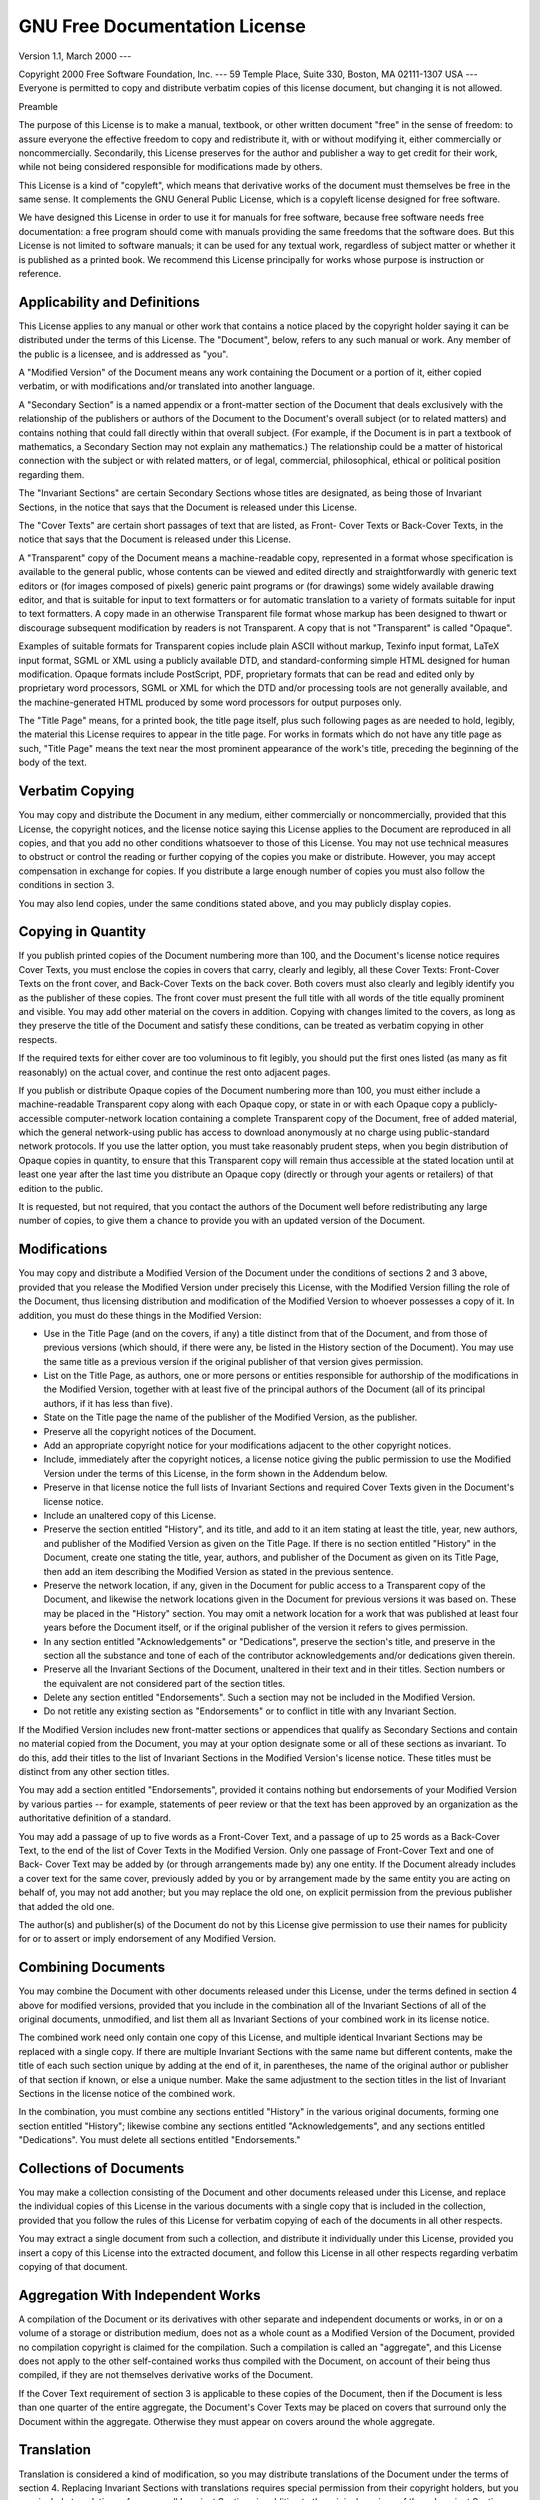 ..
.. -*- coding: utf-8; tab-width: 4; c-basic-offset: 4; indent-tabs-mode: nil -*-

GNU Free Documentation License
==============================

Version 1.1, March 2000 ---

Copyright 2000  Free Software Foundation, Inc. ---  59 Temple
Place, Suite 330, Boston, MA  02111-1307  USA ---  Everyone is permitted to copy
and distribute verbatim copies of this license document, but changing it is not
allowed.

Preamble

The purpose of this License is to make a manual, textbook, or other written
document "free" in the sense of freedom: to assure everyone the effective
freedom to copy and redistribute it, with or without modifying it, either
commercially or noncommercially.  Secondarily, this License preserves for the
author and publisher a way to get credit for their work, while not being
considered responsible for modifications made by others.

This License is a kind of "copyleft", which means that derivative works of the
document must themselves be free in the same sense.  It complements the GNU
General Public License, which is a copyleft license designed for free software.

We have designed this License in order to use it for manuals for free software,
because free software needs free documentation: a free program should come with
manuals providing the same freedoms that the software does.  But this License is
not limited to software manuals; it can be used for any textual work, regardless
of subject matter or whether it is published as a printed book.  We recommend
this License principally for works whose purpose is instruction or reference.


Applicability and Definitions
-----------------------------

This License applies to any manual or other work that contains a notice placed
by the copyright holder saying it can be distributed under the terms of this
License.  The "Document", below, refers to any such manual or work.  Any member
of the public is a licensee, and is addressed as "you".

A "Modified Version" of the Document means any work containing the Document or a
portion of it, either copied verbatim, or with modifications and/or translated
into another language.

A "Secondary Section" is a named appendix or a front-matter section of the
Document that deals exclusively with the relationship of the publishers or
authors of the Document to the Document's overall subject (or to related
matters) and contains nothing that could fall directly within that overall
subject.  (For example, if the Document is in part a textbook of mathematics, a
Secondary Section may not explain any mathematics.)  The relationship could be a
matter of historical connection with the subject or with related matters, or of
legal, commercial, philosophical, ethical or political position regarding them.

The "Invariant Sections" are certain Secondary Sections whose titles are
designated, as being those of Invariant Sections, in the notice that says that
the Document is released under this License.

The "Cover Texts" are certain short passages of text that are listed, as Front-
Cover Texts or Back-Cover Texts, in the notice that says that the Document is
released under this License.

A "Transparent" copy of the Document means a machine-readable copy, represented
in a format whose specification is available to the general public, whose
contents can be viewed and edited directly and straightforwardly with generic
text editors or (for images composed of pixels) generic paint programs or (for
drawings) some widely available drawing editor, and that is suitable for input
to text formatters or for automatic translation to a variety of formats suitable
for input to text formatters.  A copy made in an otherwise Transparent file
format whose markup has been designed to thwart or discourage subsequent
modification by readers is not Transparent.  A copy that is not "Transparent" is
called "Opaque".

Examples of suitable formats for Transparent copies include plain ASCII without
markup, Texinfo input format, LaTeX input format, SGML or XML using a publicly
available DTD, and standard-conforming simple HTML designed for human
modification.  Opaque formats include PostScript, PDF, proprietary formats that
can be read and edited only by proprietary word processors, SGML or XML for
which the DTD and/or processing tools are not generally available, and the
machine-generated HTML produced by some word processors for output purposes
only.

The "Title Page" means, for a printed book, the title page itself, plus such
following pages as are needed to hold, legibly, the material this License
requires to appear in the title page.  For works in formats which do not have
any title page as such, "Title Page" means the text near the most prominent
appearance of the work's title, preceding the beginning of the body of the text.


Verbatim Copying
----------------

You may copy and distribute the Document in any medium, either commercially or
noncommercially, provided that this License, the copyright notices, and the
license notice saying this License applies to the Document are reproduced in all
copies, and that you add no other conditions whatsoever to those of this
License.  You may not use technical measures to obstruct or control the reading
or further copying of the copies you make or distribute.  However, you may
accept compensation in exchange for copies.  If you distribute a large enough
number of copies you must also follow the conditions in section 3.

You may also lend copies, under the same conditions stated above, and you may
publicly display copies.


Copying in Quantity
-------------------

If you publish printed copies of the Document numbering more than 100, and the
Document's license notice requires Cover Texts, you must enclose the copies in
covers that carry, clearly and legibly, all these Cover Texts: Front-Cover Texts
on the front cover, and Back-Cover Texts on the back cover.  Both covers must
also clearly and legibly identify you as the publisher of these copies.  The
front cover must present the full title with all words of the title equally
prominent and visible.  You may add other material on the covers in addition.
Copying with changes limited to the covers, as long as they preserve the title
of the Document and satisfy these conditions, can be treated as verbatim copying
in other respects.

If the required texts for either cover are too voluminous to fit legibly, you
should put the first ones listed (as many as fit reasonably) on the actual
cover, and continue the rest onto adjacent pages.

If you publish or distribute Opaque copies of the Document numbering more than
100, you must either include a machine-readable Transparent copy along with each
Opaque copy, or state in or with each Opaque copy a publicly-accessible
computer-network location containing a complete Transparent copy of the
Document, free of added material, which the general network-using public has
access to download anonymously at no charge using public-standard network
protocols.  If you use the latter option, you must take reasonably prudent
steps, when you begin distribution of Opaque copies in quantity, to ensure that
this Transparent copy will remain thus accessible at the stated location until
at least one year after the last time you distribute an Opaque copy (directly or
through your agents or retailers) of that edition to the public.

It is requested, but not required, that you contact the authors of the Document
well before redistributing any large number of copies, to give them a chance to
provide you with an updated version of the Document.


Modifications
-------------

You may copy and distribute a Modified Version of the Document under the
conditions of sections 2 and 3 above, provided that you release the Modified
Version under precisely this License, with the Modified Version filling the role
of the Document, thus licensing distribution and modification of the Modified
Version to whoever possesses a copy of it.  In addition, you must do these
things in the Modified Version:

* Use in the Title Page (and on the covers, if any) a title distinct from that
  of the Document, and from those of previous versions (which should, if there
  were any, be listed in the History section of the Document).  You may use the
  same title as a previous version if the original publisher of that version gives
  permission.

* List on the Title Page, as authors, one or more persons or entities
  responsible for authorship of the modifications in the Modified Version,
  together with at least five of the principal authors of the Document (all of its
  principal authors, if it has less than five).

* State on the Title page the name of the publisher of the Modified Version, as
  the publisher.

* Preserve all the copyright notices of the Document.

* Add an appropriate copyright notice for your modifications adjacent to the
  other copyright notices.

* Include, immediately after the copyright notices, a license notice giving the
  public permission to use the Modified Version under the terms of this License,
  in the form shown in the Addendum below.

* Preserve in that license notice the full lists of Invariant Sections and
  required Cover Texts given in the Document's license notice.

* Include an unaltered copy of this License.

* Preserve the section entitled "History", and its title, and add to it an item
  stating at least the title, year, new authors, and publisher of the Modified
  Version as given on the Title Page.  If there is no section entitled "History"
  in the Document, create one stating the title, year, authors, and publisher of
  the Document as given on its Title Page, then add an item describing the
  Modified Version as stated in the previous sentence.

* Preserve the network location, if any, given in the Document for public access
  to a Transparent copy of the Document, and likewise the network locations given
  in the Document for previous versions it was based on.  These may be placed in
  the "History" section. You may omit a network location for a work that was
  published at least four years before the Document itself, or if the original
  publisher of the version it refers to gives permission.

* In any section entitled "Acknowledgements" or "Dedications", preserve the
  section's title, and preserve in the section all the substance and tone of each
  of the contributor acknowledgements and/or dedications given therein.

* Preserve all the Invariant Sections of the Document, unaltered in their text
  and in their titles.  Section numbers or the equivalent are not considered part
  of the section titles.

* Delete any section entitled "Endorsements".  Such a section may not be
  included in the Modified Version.

* Do not retitle any existing section as "Endorsements" or to conflict in title
  with any Invariant Section.

If the Modified Version includes new front-matter sections or appendices that
qualify as Secondary Sections and contain no material copied from the Document,
you may at your option designate some or all of these sections as invariant.  To
do this, add their titles to the list of Invariant Sections in the Modified
Version's license notice. These titles must be distinct from any other section
titles.

You may add a section entitled "Endorsements", provided it contains nothing but
endorsements of your Modified Version by various parties -- for example,
statements of peer review or that the text has been approved by an organization
as the authoritative definition of a standard.

You may add a passage of up to five words as a Front-Cover Text, and a passage
of up to 25 words as a Back-Cover Text, to the end of the list of Cover Texts in
the Modified Version.  Only one passage of Front-Cover Text and one of Back-
Cover Text may be added by (or through arrangements made by) any one entity.  If
the Document already includes a cover text for the same cover, previously added
by you or by arrangement made by the same entity you are acting on behalf of,
you may not add another; but you may replace the old one, on explicit permission
from the previous publisher that added the old one.

The author(s) and publisher(s) of the Document do not by this License give
permission to use their names for publicity for or to assert or imply
endorsement of any Modified Version.


Combining Documents
-------------------

You may combine the Document with other documents released under this License,
under the terms defined in section 4 above for modified versions, provided that
you include in the combination all of the Invariant Sections of all of the
original documents, unmodified, and list them all as Invariant Sections of your
combined work in its license notice.

The combined work need only contain one copy of this License, and multiple
identical Invariant Sections may be replaced with a single copy.  If there are
multiple Invariant Sections with the same name but different contents, make the
title of each such section unique by adding at the end of it, in parentheses,
the name of the original author or publisher of that section if known, or else a
unique number. Make the same adjustment to the section titles in the list of
Invariant Sections in the license notice of the combined work.

In the combination, you must combine any sections entitled "History" in the
various original documents, forming one section entitled "History"; likewise
combine any sections entitled "Acknowledgements", and any sections entitled
"Dedications".  You must delete all sections entitled "Endorsements."


Collections of Documents
------------------------

You may make a collection consisting of the Document and other documents
released under this License, and replace the individual copies of this License
in the various documents with a single copy that is included in the collection,
provided that you follow the rules of this License for verbatim copying of each
of the documents in all other respects.

You may extract a single document from such a collection, and distribute it
individually under this License, provided you insert a copy of this License into
the extracted document, and follow this License in all other respects regarding
verbatim copying of that document.


Aggregation With Independent Works
----------------------------------

A compilation of the Document or its derivatives with other separate and
independent documents or works, in or on a volume of a storage or distribution
medium, does not as a whole count as a Modified Version of the Document,
provided no compilation copyright is claimed for the compilation.  Such a
compilation is called an "aggregate", and this License does not apply to the
other self-contained works thus compiled with the Document, on account of their
being thus compiled, if they are not themselves derivative works of the
Document.

If the Cover Text requirement of section 3 is applicable to these copies of the
Document, then if the Document is less than one quarter of the entire aggregate,
the Document's Cover Texts may be placed on covers that surround only the
Document within the aggregate. Otherwise they must appear on covers around the
whole aggregate.


Translation
-----------

Translation is considered a kind of modification, so you may distribute
translations of the Document under the terms of section 4. Replacing Invariant
Sections with translations requires special permission from their copyright
holders, but you may include translations of some or all Invariant Sections in
addition to the original versions of these Invariant Sections.  You may include
a translation of this License provided that you also include the original
English version of this License.  In case of a disagreement between the
translation and the original English version of this License, the original
English version will prevail.


Termination
-----------

You may not copy, modify, sublicense, or distribute the Document except as
expressly provided for under this License.  Any other attempt to copy, modify,
sublicense or distribute the Document is void, and will automatically terminate
your rights under this License.  However, parties who have received copies, or
rights, from you under this License will not have their licenses terminated so
long as such parties remain in full compliance.


Future Revisions of This Licence
--------------------------------

The Free Software Foundation may publish new, revised versions of the GNU Free
Documentation License from time to time.  Such new versions will be similar in
spirit to the present version, but may differ in detail to address new problems
or concerns. See `<http://www.gnu.org/copyleft/>`_.

Each version of the License is given a distinguishing version number. If the
Document specifies that a particular numbered version of this License "or any
later version" applies to it, you have the option of following the terms and
conditions either of that specified version or of any later version that has
been published (not as a draft) by the Free Software Foundation.  If the
Document does not specify a version number of this License, you may choose any
version ever published (not as a draft) by the Free Software Foundation.

ADDENDUM: How to use this License for your documents

To use this License in a document you have written, include a copy of the
License in the document and put the following copyright and license notices just
after the title page:

   Copyright YEAR  YOUR NAME. Permission is granted to copy,
   distribute and/or modify this document under the terms of the GNU Free
   Documentation License, Version 1.1 or any later version published by the Free
   Software Foundation; with the Invariant Sections being LIST THEIR TITLES, with
   the Front-Cover Texts being LIST, and with the Back-Cover Texts being LIST. A
   copy of the license is included in the section entitled "GNU Free Documentation
   License".


If you have no Invariant Sections, write "with no Invariant Sections" instead of
saying which ones are invariant.  If you have no Front-Cover Texts, write "no
Front-Cover Texts" instead of "Front-Cover Texts being LIST"; likewise for Back-
Cover Texts.

If your document contains nontrivial examples of program code, we recommend
releasing these examples in parallel under your choice of free software license,
such as the GNU General Public License, to permit their use in free software.
